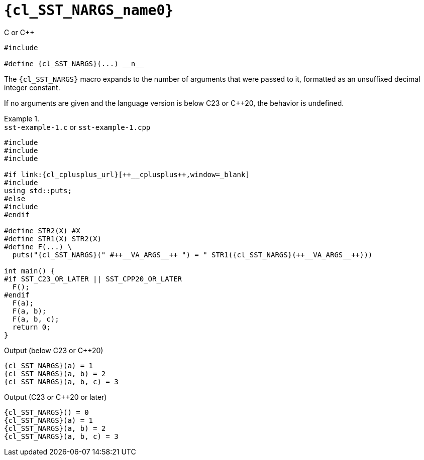 //
// Copyright (C) 2012-2024 Stealth Software Technologies, Inc.
//
// Permission is hereby granted, free of charge, to any person
// obtaining a copy of this software and associated documentation
// files (the "Software"), to deal in the Software without
// restriction, including without limitation the rights to use,
// copy, modify, merge, publish, distribute, sublicense, and/or
// sell copies of the Software, and to permit persons to whom the
// Software is furnished to do so, subject to the following
// conditions:
//
// The above copyright notice and this permission notice (including
// the next paragraph) shall be included in all copies or
// substantial portions of the Software.
//
// THE SOFTWARE IS PROVIDED "AS IS", WITHOUT WARRANTY OF ANY KIND,
// EXPRESS OR IMPLIED, INCLUDING BUT NOT LIMITED TO THE WARRANTIES
// OF MERCHANTABILITY, FITNESS FOR A PARTICULAR PURPOSE AND
// NONINFRINGEMENT. IN NO EVENT SHALL THE AUTHORS OR COPYRIGHT
// HOLDERS BE LIABLE FOR ANY CLAIM, DAMAGES OR OTHER LIABILITY,
// WHETHER IN AN ACTION OF CONTRACT, TORT OR OTHERWISE, ARISING
// FROM, OUT OF OR IN CONNECTION WITH THE SOFTWARE OR THE USE OR
// OTHER DEALINGS IN THE SOFTWARE.
//
// SPDX-License-Identifier: MIT
//

//----------------------------------------------------------------------
ifdef::define_attributes[]
ifndef::SECTIONS_CL_SST_NARGS_ADOC[]
:SECTIONS_CL_SST_NARGS_ADOC:
//----------------------------------------------------------------------

:cl_SST_NARGS_name0: SST_NARGS

:cl_SST_NARGS_id: cl_SST_NARGS
:cl_SST_NARGS_url: sections/cl_SST_NARGS.adoc#{cl_SST_NARGS_id}

:cl_SST_NARGS: xref:{cl_SST_NARGS_url}[{cl_SST_NARGS_name0}]

//----------------------------------------------------------------------
endif::[]
endif::[]
ifndef::define_attributes[]
//----------------------------------------------------------------------

[#{cl_SST_NARGS_id}]
= `{cl_SST_NARGS_name0}`

.C or {cpp}
[source,cpp,subs="{sst_subs_source}"]
----
#include <link:{repo_browser_url}/src/c-cpp/include/sst/catalog/SST_NARGS.h[sst/catalog/SST_NARGS.h,window=_blank]>

#define {cl_SST_NARGS}(...) __n__
----

The `{cl_SST_NARGS}` macro expands to the number of arguments that were
passed to it, formatted as an unsuffixed decimal integer constant.

If no arguments are given and the language version is below C23 or
{cpp}20, the behavior is undefined.

.{empty}
[example]
====
.`sst-example-{example-number}.c` or `sst-example-{example-number}.cpp`
[source,subs="{sst_subs_source}"]
----
#include <link:{repo_browser_url}/src/c-cpp/include/sst/catalog/SST_C23_OR_LATER.h[sst/catalog/SST_C23_OR_LATER.h,window=_blank]>
#include <link:{repo_browser_url}/src/c-cpp/include/sst/catalog/SST_CPP20_OR_LATER.h[sst/catalog/SST_CPP20_OR_LATER.h,window=_blank]>
#include <link:{repo_browser_url}/src/c-cpp/include/sst/catalog/SST_NARGS.h[sst/catalog/SST_NARGS.h,window=_blank]>

#if link:{cl_cplusplus_url}[++__cplusplus++,window=_blank]
#include <cstdio>
using std::puts;
#else
#include <stdio.h>
#endif

#define STR2(X) #X
#define STR1(X) STR2(X)
#define F(...) \
  puts("{cl_SST_NARGS}(" #++__VA_ARGS__++ ") = " STR1({cl_SST_NARGS}(++__VA_ARGS__++)))

int main() {
#if SST_C23_OR_LATER || SST_CPP20_OR_LATER
  F();
#endif
  F(a);
  F(a, b);
  F(a, b, c);
  return 0;
}
----

.Output (below C23 or {cpp}20)
[listing,subs="{sst_subs_source}"]
----
{cl_SST_NARGS}(a) = 1
{cl_SST_NARGS}(a, b) = 2
{cl_SST_NARGS}(a, b, c) = 3
----

.Output (C23 or {cpp}20 or later)
[listing,subs="{sst_subs_source}"]
----
{cl_SST_NARGS}() = 0
{cl_SST_NARGS}(a) = 1
{cl_SST_NARGS}(a, b) = 2
{cl_SST_NARGS}(a, b, c) = 3
----
====

//----------------------------------------------------------------------
endif::[]

